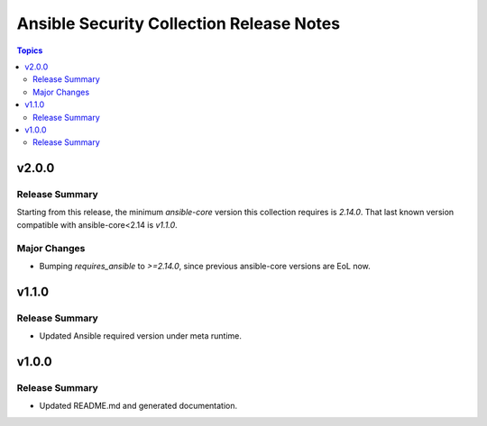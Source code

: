 =========================================
Ansible Security Collection Release Notes
=========================================

.. contents:: Topics

v2.0.0
======

Release Summary
---------------

Starting from this release, the minimum `ansible-core` version this collection requires is `2.14.0`. That last known version compatible with ansible-core<2.14 is `v1.1.0`.

Major Changes
-------------

- Bumping `requires_ansible` to `>=2.14.0`, since previous ansible-core versions are EoL now.

v1.1.0
======

Release Summary
---------------

- Updated Ansible required version under meta runtime.

v1.0.0
======

Release Summary
---------------

- Updated README.md and generated documentation.
